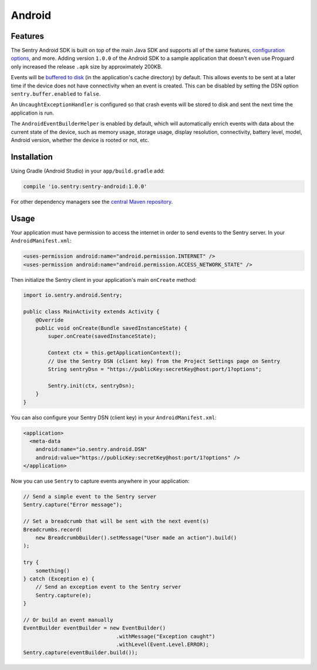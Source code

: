 Android
=======

Features
--------

The Sentry Android SDK is built on top of the main Java SDK and supports all of the same
features, `configuration options <https://docs.sentry.io/clients/java/config/>`_, and more.
Adding version ``1.0.0`` of the Android SDK to a sample application that doesn't even use
Proguard only increased the release ``.apk`` size by approximately 200KB.

Events will be `buffered to disk <https://docs.sentry.io/clients/java/config/#buffering-events-to-disk>`_
(in the application's cache directory) by default. This allows events to be sent at a
later time if the device does not have connectivity when an event is created. This can
be disabled by setting the DSN option ``sentry.buffer.enabled`` to ``false``.

An ``UncaughtExceptionHandler`` is configured so that crash events will be
stored to disk and sent the next time the application is run.

The ``AndroidEventBuilderHelper`` is enabled by default, which will automatically
enrich events with data about the current state of the device, such as memory usage,
storage usage, display resolution, connectivity, battery level, model, Android version,
whether the device is rooted or not, etc.

Installation
------------

Using Gradle (Android Studio) in your ``app/build.gradle`` add:

.. sourcecode:: groovy

    compile 'io.sentry:sentry-android:1.0.0'

For other dependency managers see the `central Maven repository <https://search.maven.org/#artifactdetails%7Cio.sentry%7Csentry-android%7C1.0.0%7Cjar>`_.

Usage
-----

Your application must have permission to access the internet in order to send
events to the Sentry server. In your ``AndroidManifest.xml``:

.. sourcecode:: xml

    <uses-permission android:name="android.permission.INTERNET" />
    <uses-permission android:name="android.permission.ACCESS_NETWORK_STATE" />

Then initialize the Sentry client in your application's main ``onCreate`` method:

.. sourcecode:: java

    import io.sentry.android.Sentry;

    public class MainActivity extends Activity {
        @Override
        public void onCreate(Bundle savedInstanceState) {
            super.onCreate(savedInstanceState);

            Context ctx = this.getApplicationContext();
            // Use the Sentry DSN (client key) from the Project Settings page on Sentry
            String sentryDsn = "https://publicKey:secretKey@host:port/1?options";

            Sentry.init(ctx, sentryDsn);
        }
    }

You can also configure your Sentry DSN (client key) in your ``AndroidManifest.xml``:

.. sourcecode:: xml

    <application>
      <meta-data
        android:name="io.sentry.android.DSN"
        android:value="https://publicKey:secretKey@host:port/1?options" />
    </application>

Now you can use ``Sentry`` to capture events anywhere in your application:

.. sourcecode:: java

    // Send a simple event to the Sentry server
    Sentry.capture("Error message");

    // Set a breadcrumb that will be sent with the next event(s)
    Breadcrumbs.record(
        new BreadcrumbBuilder().setMessage("User made an action").build()
    );

    try {
        something()
    } catch (Exception e) {
        // Send an exception event to the Sentry server
        Sentry.capture(e);
    }

    // Or build an event manually
    EventBuilder eventBuilder = new EventBuilder()
                                  .withMessage("Exception caught")
                                  .withLevel(Event.Level.ERROR);
    Sentry.capture(eventBuilder.build());
